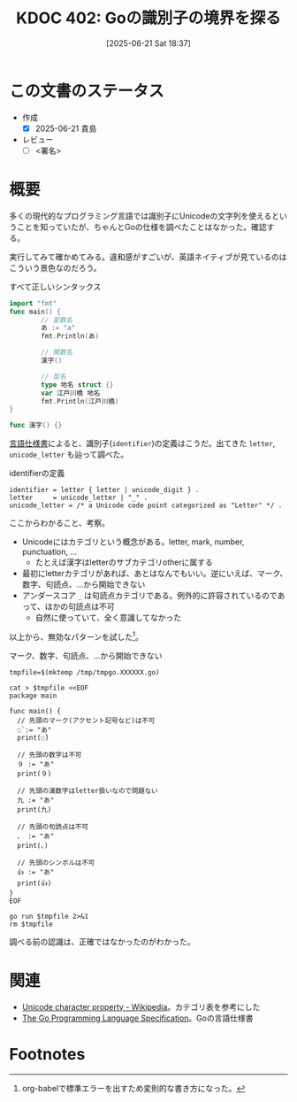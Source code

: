 :properties:
:ID: 20250621T183743
:mtime:    20250621194355
:ctime:    20250621183747
:end:
#+title:      KDOC 402: Goの識別子の境界を探る
#+date:       [2025-06-21 Sat 18:37]
#+filetags:   :draft:wiki:
#+identifier: 20250621T183743

# (kd/denote-kdoc-rename)
# (denote-rename-file-using-front-matter (buffer-file-name) 0)
# (save-excursion (while (re-search-backward ":draft" nil t) (replace-match "")))
# (flush-lines "^\\#\s.+?")

# ====ポリシー。
# 1ファイル1アイデア。
# 1ファイルで内容を完結させる。
# 常にほかのエントリとリンクする。
# 自分の言葉を使う。
# 参考文献を残しておく。
# 文献メモの場合は、感想と混ぜないこと。1つのアイデアに反する
# ツェッテルカステンの議論に寄与するか。それで本を書けと言われて書けるか
# 頭のなかやツェッテルカステンにある問いとどのようにかかわっているか
# エントリ間の接続を発見したら、接続エントリを追加する。カード間にあるリンクの関係を説明するカード。
# アイデアがまとまったらアウトラインエントリを作成する。リンクをまとめたエントリ。
# エントリを削除しない。古いカードのどこが悪いかを説明する新しいカードへのリンクを追加する。
# 恐れずにカードを追加する。無意味の可能性があっても追加しておくことが重要。
# 個人の感想・意思表明ではない。事実や書籍情報に基づいている

# ====永久保存メモのルール。
# 自分の言葉で書く。
# 後から読み返して理解できる。
# 他のメモと関連付ける。
# ひとつのメモにひとつのことだけを書く。
# メモの内容は1枚で完結させる。
# 論文の中に組み込み、公表できるレベルである。

# ====水準を満たす価値があるか。
# その情報がどういった文脈で使えるか。
# どの程度重要な情報か。
# そのページのどこが本当に必要な部分なのか。
# 公表できるレベルの洞察を得られるか

# ====フロー。
# 1. 「走り書きメモ」「文献メモ」を書く
# 2. 1日1回既存のメモを見て、自分自身の研究、思考、興味にどのように関係してくるかを見る
# 3. 追加すべきものだけ追加する

* この文書のステータス
- 作成
  - [X] 2025-06-21 貴島
- レビュー
  - [ ] <署名>
# (progn (kill-line -1) (insert (format "  - [X] %s 貴島" (format-time-string "%Y-%m-%d"))))

# チェックリスト ================
# 関連をつけた。
# タイトルがフォーマット通りにつけられている。
# 内容をブラウザに表示して読んだ(作成とレビューのチェックは同時にしない)。
# 文脈なく読めるのを確認した。
# おばあちゃんに説明できる。
# いらない見出しを削除した。
# タグを適切にした。
# すべてのコメントを削除した。
* 概要
# 本文(見出しも設定する)

多くの現代的なプログラミング言語では識別子にUnicodeの文字列を使えるということを知っていたが、ちゃんとGoの仕様を調べたことはなかった。確認する。

実行してみて確かめてみる。違和感がすごいが、英語ネイティブが見ているのはこういう景色なのだろう。

#+caption: すべて正しいシンタックス
#+begin_src go
  import "fmt"
  func main() {
          // 変数名
          あ := "a"
          fmt.Println(あ)

          // 関数名
          漢字()

          // 型名
          type 地名 struct {}
          var 江戸川橋 地名
          fmt.Println(江戸川橋)
  }

  func 漢字() {}
#+end_src

#+RESULTS:
#+begin_src
a
{}
#+end_src

[[https://go.dev/ref/spec#letter][言語仕様書]]によると、識別子(~identifier~)の定義はこうだ。出てきた ~letter~, ~unicode_letter~ も辿って調べた。

#+caption: identifierの定義
#+begin_src code
  identifier = letter { letter | unicode_digit } .
  letter     = unicode_letter | "_" .
  unicode_letter = /* a Unicode code point categorized as "Letter" */ .
#+end_src

ここからわかること、考察。

- Unicodeにはカテゴリという概念がある。letter, mark, number, punctuation, ...
  - たとえば漢字はletterのサブカテゴリotherに属する
- 最初にletterカテゴリがあれば、あとはなんでもいい。逆にいえば、マーク、数字、句読点、...から開始できない
- アンダースコア ~_~ は句読点カテゴリである。例外的に許容されているのであって、ほかの句読点は不可
  - 自然に使っていて、全く意識してなかった

以上から、無効なパターンを試した[fn:1]。

#+caption: マーク、数字、句読点、...から開始できない
#+begin_src shell :results output
  tmpfile=$(mktemp /tmp/tmpgo.XXXXXX.go)

  cat > $tmpfile <<EOF
  package main

  func main() {
    // 先頭のマーク(アクセント記号など)は不可
    ◌̀ := "あ"
    print(◌̀)

    // 先頭の数字は不可
    ９ := "あ"
    print(９)

    // 先頭の漢数字はletter扱いなので問題ない
    九 := "あ"
    print(九)

    // 先頭の句読点は不可
    、 := "あ"
    print(、)

    // 先頭のシンボルは不可
    👍 := "あ"
    print(👍)
  }
  EOF

  go run $tmpfile 2>&1
  rm $tmpfile
#+end_src

#+RESULTS:
#+begin_src
# command-line-arguments
/tmp/tmpgo.jBwftD.go:5:3: invalid character U+25CC '◌' in identifier
/tmp/tmpgo.jBwftD.go:5:6: invalid character U+0300 '̀' in identifier
/tmp/tmpgo.jBwftD.go:6:9: invalid character U+25CC '◌' in identifier
/tmp/tmpgo.jBwftD.go:6:12: invalid character U+0300 '̀' in identifier
/tmp/tmpgo.jBwftD.go:9:3: identifier cannot begin with digit U+FF19 '９'
/tmp/tmpgo.jBwftD.go:10:9: identifier cannot begin with digit U+FF19 '９'
/tmp/tmpgo.jBwftD.go:17:3: invalid character U+3001 '、' in identifier
/tmp/tmpgo.jBwftD.go:18:9: invalid character U+3001 '、' in identifier
/tmp/tmpgo.jBwftD.go:22:3: invalid character U+FF3F '＿' in identifier
/tmp/tmpgo.jBwftD.go:23:9: invalid character U+FF3F '＿' in identifier
/tmp/tmpgo.jBwftD.go:23:9: too many errors
#+end_src

調べる前の認識は、正確ではなかったのがわかった。

* 関連
# 関連するエントリ。なぜ関連させたか理由を書く。意味のあるつながりを意識的につくる。
# - この事実は自分のこのアイデアとどう整合するか。
# - この現象はあの理論でどう説明できるか。
# - ふたつのアイデアは互いに矛盾するか、互いを補っているか。
# - いま聞いた内容は以前に聞いたことがなかったか。
# - メモ y についてメモ x はどういう意味か。
# - 対立する
# - 修正する
# - 補足する
# - 付け加えるもの
# - アイデア同士を組み合わせて新しいものを生み出せないか
# - どんな疑問が浮かんだか
- [[https://en.wikipedia.org/wiki/Unicode_character_property][Unicode character property - Wikipedia]]。カテゴリ表を参考にした
- [[https://go.dev/ref/spec#letter][The Go Programming Language Specification]]。Goの言語仕様書

* Footnotes

[fn:1] org-babelで標準エラーを出すため変則的な書き方になった。
